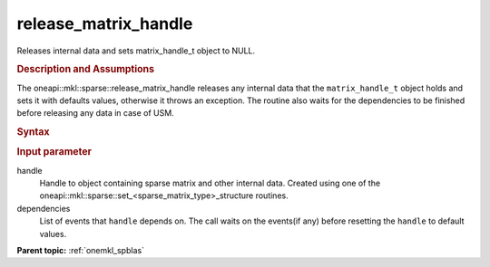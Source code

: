 .. _onemkl_sparse_release_matrix_handle:

release_matrix_handle
=====================


Releases internal data and sets matrix_handle_t object to NULL.


.. rubric:: Description and Assumptions

The oneapi::mkl::sparse::release_matrix_handle releases any internal data that the
``matrix_handle_t`` object holds and sets it with defaults values, otherwise it
throws an exception. The routine also waits for the dependencies to be finished
before releasing any data in case of USM.


.. rubric:: Syntax


.. cpp:function::  void oneapi::mkl::sparse::release_matrix_handle (matrix_handle_t         handle, const sycl::vector_class<sycl::event> & dependencies = {})


.. container:: section


    .. rubric:: Input parameter


    handle
       Handle to object containing sparse matrix and other internal
       data. Created using one of the
       oneapi::mkl::sparse::set_<sparse_matrix_type>_structure routines.

    dependencies
       List of events that ``handle`` depends on.
       The call waits on the events(if any) before resetting the ``handle`` to default values.


.. container:: familylinks


   .. container:: parentlink


      **Parent topic:** :ref:`onemkl_spblas`
